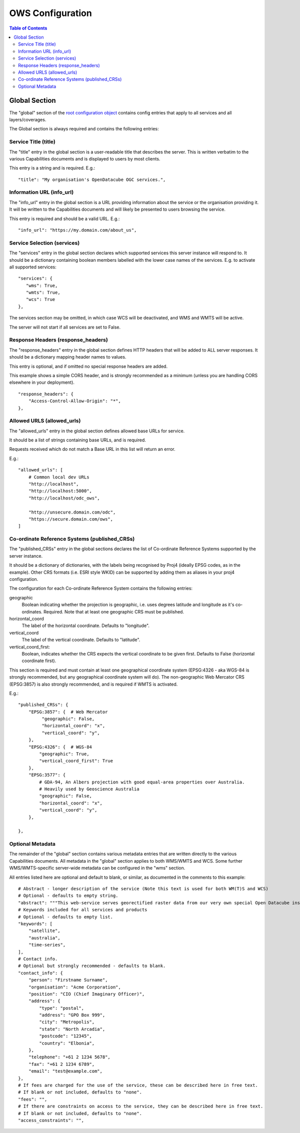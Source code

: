 =================
OWS Configuration
=================

.. contents:: Table of Contents

Global Section
--------------

The "global" section of the `root configuration object
<https://datacube-ows.readthedocs.io/en/latest/configuration.html>`_
contains config entries that apply
to all services and all layers/coverages.

The Global section is always required and contains the following entries:

Service Title (title)
=====================

The "title" entry in the global section is a user-readable title that describes the server.
This is written verbatim to the various Capabilities documents and is displayed to users
by most clients.

This entry is a string and is required.  E.g.:

::

   "title": "My organisation's OpenDatacube OGC services.",

Information URL (info_url)
==========================

The "info_url" entry in the global section is a URL providing information about the service
or the organisation providing it.  It will be written to the Capabilities documents and will
likely be presented to users browsing the service.

This entry is required and should be a valid URL.  E.g.:

::

   "info_url": "https://my.domain.com/about_us",


.. _services:

Service Selection (services)
============================

The "services" entry in the global section declares which supported services this server instance
will respond to.  It should be a dictionary containing boolean members labelled with the lower case
names of the services.  E.g. to activate all supported services:

::

    "services": {
       "wms": True,
       "wmts": True,
       "wcs": True
    },

The services section may be omitted, in which case WCS will be deactivated, and WMS and WMTS
will be active.

The server will not start if all services are set to False.

Response Headers (response_headers)
===================================

The "response_headers" entry in the global section defines HTTP headers that will be added to ALL
server responses. It should be a dictionary mapping header names to values.

This entry is optional, and if omitted no special response headers are added.

This example shows a simple CORS header, and is strongly recommended as a minimum (unless
you are handling CORS elsewhere in your deployment).

::

   "response_headers": {
       "Access-Control-Allow-Origin": "*",
   },

Allowed URLS (allowed_urls)
===========================

The "allowed_urls" entry in the global section defines allowed base URLs for service.

It should be a list of strings containing base URLs, and is required.

Requests received which do not match a Base URL in this list will return an error.

E.g.:

::

   "allowed_urls": [
       # Common local dev URLs
       "http://localhost",
       "http://localhost:5000",
       "http://localhost/odc_ows",

       "http://unsecure.domain.com/odc",
       "https://secure.domain.com/ows",
   ]

Co-ordinate Reference Systems (published_CRSs)
==============================================

The "published_CRSs" entry in the global sections declares the list of Co-ordinate
Reference Systems supported by the server instance.

It should be a dictionary of dictionaries, with the labels being recognised by Proj4
(ideally EPSG codes, as in the example).  Other CRS formats (i.e. ESRI style WKID)
can be supported by adding them as aliases in your proj4 configuration.

The configuration for each Co-ordinate Reference System
contains the following entries:

geographic
   Boolean indicating whether the projection is geographic, i.e. uses degrees latitude and longitude
   as it's co-ordinates. Required.  Note that at least one geographic CRS must be published.

horizontal_coord
   The label of the horizontal coordinate.  Defaults to "longitude".

vertical_coord
   The label of the vertical coordinate.  Defaults to "latitude".

vertical_coord_first:
   Boolean, indicates whether the CRS expects the vertical coordinate to be given first. Defaults
   to False (horizontal coordinate first).

This section is required and must contain at least one geographical coordinate system (EPSG:4326 -
aka WGS-84 is strongly recommended, but any geographical coordinate system will do).  The
non-geographic Web Mercator CRS (EPSG:3857) is also strongly recommended, and is required
if WMTS is activated.

E.g.:

::

   "published_CRSs": {
       "EPSG:3857": {  # Web Mercator
            "geographic": False,
            "horizontal_coord": "x",
            "vertical_coord": "y",
       },
       "EPSG:4326": {  # WGS-84
           "geographic": True,
           "vertical_coord_first": True
       },
       "EPSG:3577": {
           # GDA-94, An Albers projection with good equal-area properties over Australia.
           # Heavily used by Geoscience Australia
           "geographic": False,
           "horizontal_coord": "x",
           "vertical_coord": "y",
       },

   },


Optional Metadata
=================

The remainder of the "global" section contains various metadata entries that are written
directly to the various Capabilities documents.  All metadata in the "global" section
applies to both WMS/WMTS and WCS.  Some further WMS/WMTS-specific server-wide metadata
can be configured in the "wms" section.

All entries listed here are optional and default to blank, or similar, as documented
in the comments to this example:

::

        # Abstract - longer description of the service (Note this text is used for both WM(T)S and WCS)
        # Optional - defaults to empty string.
        "abstract": """This web-service serves georectified raster data from our very own special Open Datacube instance.""",
        # Keywords included for all services and products
        # Optional - defaults to empty list.
        "keywords": [
            "satellite",
            "australia",
            "time-series",
        ],
        # Contact info.
        # Optional but strongly recommended - defaults to blank.
        "contact_info": {
            "person": "Firstname Surname",
            "organisation": "Acme Corporation",
            "position": "CIO (Chief Imaginary Officer)",
            "address": {
                "type": "postal",
                "address": "GPO Box 999",
                "city": "Metropolis",
                "state": "North Arcadia",
                "postcode": "12345",
                "country": "Elbonia",
            },
            "telephone": "+61 2 1234 5678",
            "fax": "+61 2 1234 6789",
            "email": "test@example.com",
        },
        # If fees are charged for the use of the service, these can be described here in free text.
        # If blank or not included, defaults to "none".
        "fees": "",
        # If there are constraints on access to the service, they can be described here in free text.
        # If blank or not included, defaults to "none".
        "access_constraints": "",

